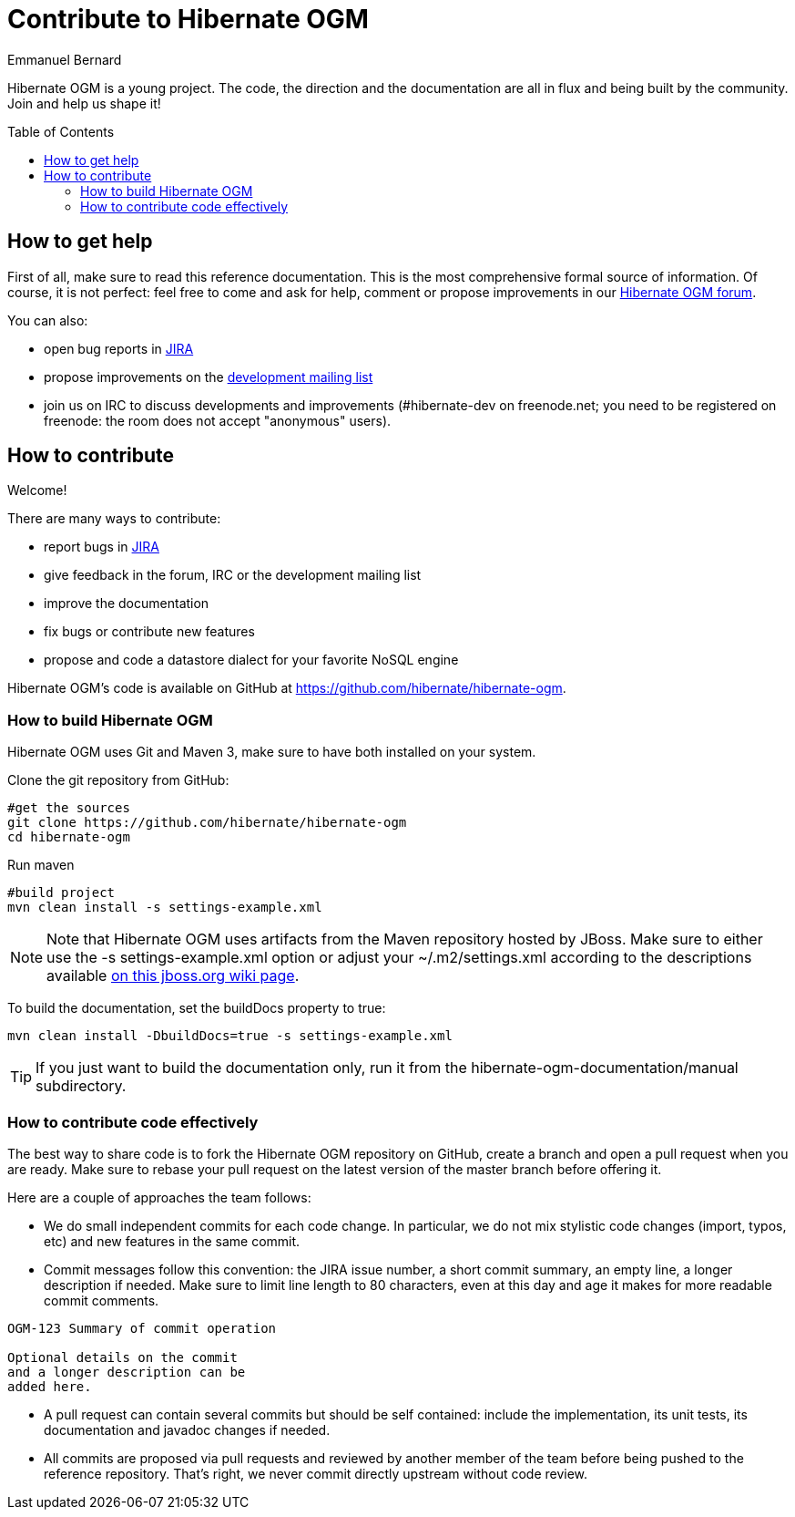 = Contribute to Hibernate OGM
Emmanuel Bernard
:awestruct-layout: project-frame
:awestruct-project: ogm
:toc:
:toc-placement: preamble

[[ogm-howtocontribute]]

Hibernate OGM is a young project.
The code, the direction and the documentation are all in flux
and being built by the community.
Join and help us shape it!

[[ogm-howtocontribute-help]]

== How to get help

First of all, make sure to read this reference documentation.
This is the most comprehensive formal source of information.
Of course, it is not perfect:
feel free to come and ask for help,
comment or propose improvements in our
https://forum.hibernate.org/viewforum.php?f=31[Hibernate OGM forum].

You can also:

* open bug reports in https://hibernate.atlassian.net/browse/OGM[JIRA]
* propose improvements on the
  http://www.hibernate.org/community/mailinglists[development mailing list]
* join us on IRC to discuss developments and improvements
  (+#hibernate-dev+ on +freenode.net+;
  you need to be registered on freenode:
  the room does not accept "anonymous" users).

[[ogm-howtocontribute-contribute]]

== How to contribute

Welcome!

There are many ways to contribute:

* report bugs in https://hibernate.atlassian.net/browse/OGM[JIRA]
* give feedback in the forum, IRC or the development mailing list
* improve the documentation
* fix bugs or contribute new features
* propose and code a datastore dialect for your favorite NoSQL engine


Hibernate OGM's code is available on GitHub at
https://github.com/hibernate/hibernate-ogm.

=== How to build Hibernate OGM

Hibernate OGM uses Git and Maven 3,
make sure to have both installed on your system.

Clone the git repository from GitHub:

[source]
----
#get the sources
git clone https://github.com/hibernate/hibernate-ogm
cd hibernate-ogm
----

Run maven

[source]
----
#build project
mvn clean install -s settings-example.xml
----

[NOTE]
====
Note that Hibernate OGM uses artifacts from the Maven repository hosted by JBoss.
Make sure to either use the [code]+-s settings-example.xml+ option
or adjust your [filename]+$$~/.m2/settings.xml$$+
according to the descriptions available
http://community.jboss.org/wiki/MavenGettingStarted-Users[on this jboss.org wiki page].
====

To build the documentation, set the +buildDocs+ property to true:

[source]
----
mvn clean install -DbuildDocs=true -s settings-example.xml
----

[TIP]
====
If you just want to build the documentation only,
run it from the [filename]+hibernate-ogm-documentation/manual+ subdirectory.
====

=== How to contribute code effectively

The best way to share code is to fork the Hibernate OGM repository on GitHub,
create a branch and open a pull request when you are ready.
Make sure to rebase your pull request
on the latest version of the master branch before offering it.

Here are a couple of approaches the team follows:

* We do small independent commits for each code change.
  In particular, we do not mix stylistic code changes (import, typos, etc)
  and new features in the same commit.
* Commit messages follow this convention:
  the JIRA issue number, a short commit summary, an empty line,
  a longer description if needed.
  Make sure to limit line length to 80 characters, even at this day and age
  it makes for more readable commit comments.
[source]
----
OGM-123 Summary of commit operation

Optional details on the commit
and a longer description can be
added here.
----

* A pull request can contain several commits but should be self contained:
  include the implementation, its unit tests, its documentation
  and javadoc changes if needed.
* All commits are proposed via pull requests
  and reviewed by another member of the team
  before being pushed to the reference repository.
  That's right, we never commit directly upstream without code review.


